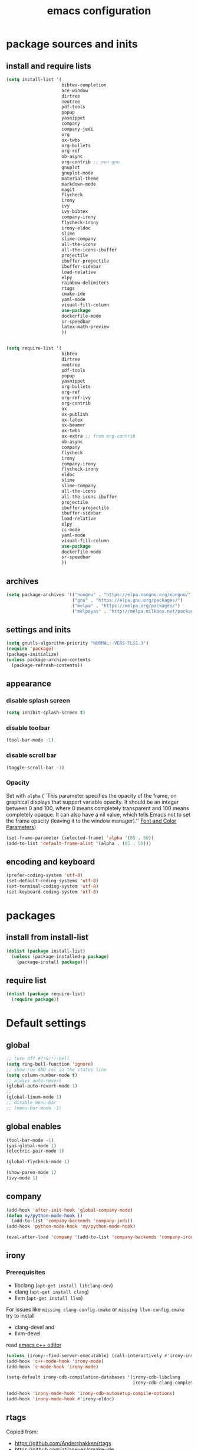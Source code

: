 #+EXPORT_FILE_NAME: emacs_config
#+TITLE: emacs configuration
#+startup: indent

* package sources and inits
** install and require lists
#+BEGIN_SRC emacs-lisp
  (setq install-list '(
                       bibtex-completion
                       ace-window
                       dirtree
                       neotree
                       pdf-tools
                       popup
                       yasnippet
                       company
                       company-jedi
                       org
                       ox-twbs
                       org-bullets
                       org-ref
                       ob-async
                       org-contrib ;; non gnu
                       gnuplot
                       gnuplot-mode
                       material-theme
                       markdown-mode
                       magit
                       flycheck
                       irony
                       ivy
                       ivy-bibtex
                       company-irony
                       flycheck-irony
                       irony-eldoc
                       slime
                       slime-company
                       all-the-icons
                       all-the-icons-ibuffer
                       projectile
                       ibuffer-projectile
                       ibuffer-sidebar
                       load-relative
                       elpy
                       rainbow-delimiters
                       rtags
                       cmake-ide
                       yaml-mode
                       visual-fill-column
                       use-package
                       dockerfile-mode
                       sr-speedbar
                       latex-math-preview
                       ))


  (setq require-list '(
                       bibtex
                       dirtree
                       neotree
                       pdf-tools
                       popup
                       yasnippet
                       org-bullets
                       org-ref
                       org-ref-ivy
                       org-contrib
                       ox
                       ox-publish
                       ox-latex
                       ox-beamer
                       ox-twbs
                       ox-extra ;; from org-contrib
                       ob-async
                       company
                       flycheck
                       irony
                       company-irony
                       flycheck-irony
                       eldoc
                       slime
                       slime-company
                       all-the-icons
                       all-the-icons-ibuffer
                       projectile
                       ibuffer-projectile
                       ibuffer-sidebar
                       load-relative
                       elpy
                       cc-mode
                       yaml-mode
                       visual-fill-column
                       use-package
                       dockerfile-mode
                       sr-speedbar
                       ))
#+END_SRC
** archives
#+BEGIN_SRC emacs-lisp
  (setq package-archives '(("nongnu" . "https://elpa.nongnu.org/nongnu/")
                           ("gnu" . "https://elpa.gnu.org/packages/") 
                           ("melpa" . "https://melpa.org/packages/")
                           ("melpayas" . "http://melpa.milkbox.net/packages/")))
#+END_SRC

** settings and inits
#+BEGIN_SRC emacs-lisp
(setq gnutls-algorithm-priority "NORMAL:-VERS-TLS1.3")
(require 'package)
(package-initialize)
(unless package-archive-contents
  (package-refresh-contents))
#+END_SRC

** appearance
*** disable splash screen
#+BEGIN_SRC emacs-lisp
(setq inhibit-splash-screen t)
#+END_SRC
*** disable toolbar
#+BEGIN_SRC emacs-lisp
(tool-bar-mode -1)
#+END_SRC
*** disable scroll bar
#+BEGIN_SRC emacs-lisp
(toggle-scroll-bar -1)
#+END_SRC

*** Opacity
Set with ~alpha~ (``This parameter specifies the opacity of the frame,
on graphical displays that support variable opacity. It should be an
integer between 0 and 100, where 0 means completely transparent and
100 means completely opaque. It can also have a nil value, which tells
Emacs not to set the frame opacity (leaving it to the window
manager).'' [[https://www.gnu.org/software/emacs/manual/html_node/elisp/Font-and-Color-Parameters.html][Font and Color Parameters]]) 
#+begin_src emacs-lisp
  (set-frame-parameter (selected-frame) 'alpha '(85 . 50))
  (add-to-list 'default-frame-alist '(alpha . (85 . 50)))
#+end_src
** encoding and keyboard
#+BEGIN_SRC emacs-lisp
(prefer-coding-system 'utf-8)
(set-default-coding-systems 'utf-8)
(set-terminal-coding-system 'utf-8)
(set-keyboard-coding-system 'utf-8)
#+END_SRC


* packages
** install from install-list
#+BEGIN_SRC emacs-lisp
  (dolist (package install-list)
    (unless (package-installed-p package)
      (package-install package)))
#+END_SRC
** require list
#+BEGIN_SRC emacs-lisp
  (dolist (package require-list)
    (require package))
#+END_SRC


* Default settings

** global

#+BEGIN_SRC emacs-lisp
  ;; turn off #?!&/!!-bell
  (setq ring-bell-function 'ignore)
  ;; show row AND col in the status line
  (setq column-number-mode t)
  ;; always auto-revert
  (global-auto-revert-mode 1)
  ;;
  (global-linum-mode 1)
  ;; disable menu bar
  ;; (menu-bar-mode -1)

#+END_SRC

** global enables
#+BEGIN_SRC emacs-lisp
  (tool-bar-mode -1)
  (yas-global-mode 1)
  (electric-pair-mode 1)

  (global-flycheck-mode 1)

  (show-paren-mode 1)
  (ivy-mode 1)

#+END_SRC
** company
#+begin_src emacs-lisp
  (add-hook 'after-init-hook 'global-company-mode)
  (defun my/python-mode-hook ()
    (add-to-list 'company-backends 'company-jedi))
  (add-hook 'python-mode-hook 'my/python-mode-hook)

  (eval-after-load 'company '(add-to-list 'company-backends 'company-irony))
#+end_src
** irony
*** Prerequisites
- libclang (~apt-get install libclang-dev~)
- clang (~apt-get install clang~)
- llvm (~apt-get install llvm~)

For issues like ~missing clang-config.cmake~ or ~missing llvm-config.cmake~ try to install
- clang-devel and
- llvm-devel

read [[https://martinsosic.com/development/emacs/2017/12/09/emacs-cpp-ide.html][emacs c++ editor]]
#+begin_src emacs-lisp
  (unless (irony--find-server-executable) (call-interactively #'irony-install-server))
  (add-hook 'c++-mode-hook 'irony-mode)
  (add-hook 'c-mode-hook 'irony-mode)

  (setq-default irony-cdb-compilation-databases '(irony-cdb-libclang
                                                  irony-cdb-clang-complete))

  (add-hook 'irony-mode-hook 'irony-cdb-autosetup-compile-options)
  (add-hook 'irony-mode-hook #'irony-eldoc)
#+end_src
** rtags
Copied from:
- [[https://github.com/Andersbakken/rtags]]
- [[https://github.com/atilaneves/cmake-ide]]
- [[http://www.mycpu.org/emacs-rtags-helm/]]

If the rtags build is not working:
1. make sure LLVM is installed
2. llvm-config is available in ~PATH~

The path to the llvm can be specified in the build command like:
#+begin_src sh
  git clone --recursive https://github.com/Andersbakken/rtags.git
  cd rtags
  cmake -DLIBCLANG_LLVM_CONFIG_EXECUTABLE=/path/to/llvm-config -DCMAKE_EXPORT_COMPILE_COMMANDS=1 .
  make
#+end_src
-> desribed in [[https://github.com/Andersbakken/rtags/issues/494]]

#+begin_src elisp
  ;; ensure that we use only rtags checking
  ;; https://github.com/Andersbakken/rtags#optional-1
  (defun setup-flycheck-rtags ()
    (interactive)
    (flycheck-select-checker 'rtags)
    ;; RTags creates more accurate overlays.
    (setq-local flycheck-highlighting-mode nil)
    (setq-local flycheck-check-syntax-automatically nil))

  ;; only run this if rtags is installed
  (when (require 'rtags nil :noerror)
    (define-key c-mode-base-map (kbd "M-.")
      (function rtags-find-symbol-at-point))
    (define-key c-mode-base-map (kbd "M-,")
      (function rtags-find-references-at-point))
    ;; install standard rtags keybindings. Do M-. on the symbol below to
    ;; jump to definition and see the keybindings.
    (rtags-enable-standard-keybindings)
    ;; company completion setup
    (setq rtags-autostart-diagnostics t
          rtags-path "~/rtags/bin")
    (rtags-diagnostics)
    (setq rtags-completions-enabled t)
    (push 'company-rtags company-backends)
    (global-company-mode)
    (define-key c-mode-base-map (kbd "<C-tab>") (function company-complete))
    ;; use rtags flycheck mode -- clang warnings shown inline
    (require 'flycheck-rtags)
    (cmake-ide-setup)
    (add-hook 'c-mode-hook 'rtags-start-process-unless-running)
    (add-hook 'c++-mode-hook 'rtags-start-process-unless-running)
    ;; c-mode-common-hook is also called by c++-mode
    (add-hook 'c-mode-common-hook #'setup-flycheck-rtags))
#+end_src
** ibuffer
#+begin_src emacs-lisp
  (add-hook 'ibuffer-hook
      (lambda ()
        (ibuffer-projectile-set-filter-groups)
        (unless (eq ibuffer-sorting-mode 'alphabetic)
          (ibuffer-do-sort-by-alphabetic))))
#+end_src
** icons
#+begin_src emacs-lisp
  (unless (find-font (font-spec :name "all-the-icons"))
    (all-the-icons-install-fonts t))
  (setq all-the-icons-scale-factor 1)
  (all-the-icons-ibuffer-mode 1)
#+end_src
** flycheck
#+begin_src emacs-lisp
  (eval-after-load 'flycheck '(add-hook 'flycheck-mode-hook #'flycheck-irony-setup))
#+end_src
** C/C++
#+begin_src elisp
  (define-key c-mode-base-map (kbd "<f5>") 'compile)
  (define-key c-mode-base-map (kbd "<f6>") 'recompile)
#+end_src
** latex
#+BEGIN_SRC emacs-lisp
  (add-hook 'TeX-after-TeX-LaTeX-command-finished-hook
  #'TeX-revert-document-buffer)
  (add-to-list 'org-latex-classes
               '("beamer"
                 "\\documentclass\[presentation\]\{beamer\}"
                 ("\\section\{%s\}" . "\\section*\{%s\}")
                 ("\\subsection\{%s\}" . "\\subsection*\{%s\}")
                 ("\\subsubsection\{%s\}" . "\\subsubsection*\{%s\}")))


  ;; for export purposes
  (add-hook 'LaTeX-mode-hook 'turn-on-reftex)


#+END_SRC

Remove the headline while exporting the content in the respective
subtree using the *ignore* tag.
#+BEGIN_SRC  emacs-lisp
  (ox-extras-activate '(ignore-headlines))
#+END_SRC

** dired
#+BEGIN_SRC emacs-lisp
  (add-hook 'dired-mode-hook
            (lambda ()
              (dired-hide-details-mode)))

#+END_SRC

** org-mode
#+BEGIN_SRC emacs-lisp
  ;; loaddefs
  (require 'org-loaddefs)

  ;; pretty bullets
  (add-hook 'org-mode-hook
            (lambda ()
              (org-bullets-mode t)))

  ;; more appealing clolumns
  (setq-default visual-fill-column-width 100)
  (add-hook 'org-mode-hook
            (lambda ()
              (visual-fill-column-mode)))

  ;; disable linum in org-mode
  (add-hook 'org-mode-hook
            (lambda ()
              (linum-mode -1)))

  (setq-default visual-fill-column-center-text t)

  (add-hook 'org-mode-hook
            (lambda ()
              (visual-line-mode)))

  ;; auto-line breaks
  ;; (add-hook 'org-mode-hook
  ;;           (lambda ()
  ;;             (auto-fill-mode t)))

  ;; allow alphabetical numeration
  (setq org-list-allow-alphabetical t)

  ;; publishing settings

  (setq org-publish-project-alist
        '(
          ("org-notes"
           :base-directory "~/org/"
           :base-extension "org"
           :publishing-directory "~/public_html/"
           :recursive t
           :publishing-function org-twbs-publish-to-html
           :with-sub-superscript nil
           :headline-levels 4
           :auto-preamble t
           )

          ("org-static"
           :base-directory "~/org/"
           :base-extension "css\\|js\\|png\\|jpg\\|gif\\|pdf\\|mp3\\|ogg\\|swf"
           :publishing-directory "~/public_html/"
           :recursive t
           :publishing-function org-publish-attachment
           )

          ("org" :components ("org-notes" "org-static"))))

  ;; needed for code block evaluation
  (org-babel-do-load-languages
   'org-babel-load-languages
   '((latex .t)
     (gnuplot .t)
     (python .t)))

  ;; evaluate code blocks without asking
  (defun my-org-confirm-babel-evaluate (lang body)
    (not (or
          (string= lang "emacs-lisp")
          (string= lang "latex")
          (string= lang "elisp")
          (string= lang "gnuplot")
          (string= lang "python"))))

  (setq org-confirm-babel-evaluate #'my-org-confirm-babel-evaluate)

  ;; agenda toggle mode
  (global-set-key (kbd "C-c a") 'org-agenda)
  (global-set-key (kbd "C-c l") 'org-store-link)

  ;; global agenda to-do file
  (setq org-agenda-files (quote ("~/todo.org")))

  ;; global target file for notes
  (setq org-default-notes-file (concat org-directory "~/notes.org"))

  ;;set priority range from A to C with default A
  (setq org-highest-priority ?A)
  (setq org-lowest-priority ?C)
  (setq org-default-priority ?A)

  ;; set priority color
  (setq org-priority-faces '((?A . (:foreground "FF6670" :weight bold))
                             (?B . (:foreground "F8FF42"))
                             (?C . (:foreground "60FFFF"))))

  (define-key global-map (kbd "C-c c") 'org-capture)
  (setq org-capture-templates
        '(("t" "Todo" entry (file+headline "~/todo.org" "Tasks")
           "* TODO %?\n %i\n %a")))

  (setq org-latex-pdf-process (list "latexmk -shell-escape -bibtex -f -pdf %f"))

  (org-reload)
#+END_SRC
** org-ref
Configuration copied from [[https://github.com/jkitchin/org-ref][jkitchin/org-ref]]. Change the value of *bib-dir* to a valid directory.
Bloat it using multiple bib-files if necessary.

#+BEGIN_SRC emacs-lisp
  ;; Define a list of bib-files 
  (defvar *bib-files* (list "/home/max/windows_d/prom/research/bib/Promotion.bib" "/home/max/prom/research/bib/Promotion.bib")
    "List of *.bib-files for usage with org-ref.")

  ;; Add bib-files to the bibtex-completion list if they can be found
  (dolist (file *bib-files*)
    (if (file-exists-p file)
        (push file bibtex-completion-bibliography)))

  ;; enable org-ref functions and keybindings when there is at least one bib-file present
  (if (not (eq bibtex-completion-bibliography nil))
      (progn
        (setq org-ref-insert-link-function 'org-ref-insert-link-hydra/body
              org-ref-insert-cite-function 'org-ref-cite-insert-ivy
              org-ref-insert-label-function 'org-ref-insert-label-link
              org-ref-insert-ref-function 'org-ref-insert-ref-link
              org-ref-cite-onclick-function (lambda (_) (org-ref-citation-hydra/body)))
        (define-key org-mode-map (kbd "C-c ]") 'org-ref-insert-link)
        (define-key org-mode-map (kbd "s-[") 'org-ref-insert-link-hydra/body)))
#+END_SRC

** yasnippet
#+BEGIN_SRC emacs-lisp
  ;; require latex snippets in org mode
  (defun my-org-latex-yas ()
    "Activate org and LaTeX yas expansion in org-mode buffers."
    (yas-minor-mode)
    (yas-activate-extra-mode 'latex-mode))

  (add-hook 'org-mode-hook #'my-org-latex-yas)
#+END_SRC

global mode
#+begin_src emacs-lisp
  (yas-global-mode 1)
#+end_src
** yaml
See [[https://melpa.org/#/yaml-mode]]
#+begin_src emacs-lisp
  (add-to-list 'auto-mode-alist '("\\.yml\\'" . yaml-mode))
#+end_src
** ace-window
#+BEGIN_SRC emacs-lisp
  (global-set-key (kbd "M-o") 'ace-window)
#+END_SRC
** key-bindings
#+BEGIN_SRC emacs-lisp
  (global-set-key (kbd "M-n") 'switch-to-buffer)
  (global-set-key (kbd "C-c p p") 'projectile-switch-project)
  (global-set-key (kbd "C-c i") 'ibuffer)
#+END_SRC

Latex related
#+BEGIN_SRC emacs-lisp
  (global-set-key (kbd "M-p") 'latex-math-preview-expression)
#+END_SRC

** slime
#+begin_src emacs-lisp
  ;;(setq inferior-lisp-program "/opt/sbcl/bin/sbcl")

  ;;(slime-setup '(slime-fancy slime-quicklisp slime-asdf))
  (setq inferior-lisp-program "sbcl" ; Steel Bank Common Lisp
        slime-contribs '(slime-fancy))
#+end_src
** sr-speedbar
#+begin_src elisp
  (use-package sr-speedbar
    :ensure t
    :init
    (lambda ()
      (linum-mode -1)))

  ;; (add-hook 'speedbar-mode-hook (lambda ()
  ;;                                 (linum-mode -1)))
#+end_src
** projectile
#+begin_src emacs-lisp
  (setq projectile-indexing-method 'hybrid)
  (projectile-global-mode)
#+end_src
** neotree
See [[https://www.emacswiki.org/emacs/NeoTree][NeoTree Docs]]
Use icons for file and let the widht be altered.
#+begin_src emacs-lisp
  (setq neo-theme 'icons)
  (setq neo-window-fixed-size nil)
#+end_src

Jump to the current file node when neotree is opened.
#+begin_src emacs-lisp
  (setq neo-smart-open t)
#+end_src

Change neotree when switching projectile project (~projectile-switch-project~)
#+begin_src emacs-lisp
  (setq projectile-switch-project-action 'neotree-projectile-action)
#+end_src

** python
#+begin_src emacs-lisp

  (elpy-enable)
  (add-to-list 'process-coding-system-alist '("python" . (utf-8 . utf-8)))
    (setq elpy-rpc-python-command "python3")


#+end_src

** raibow delimiters
#+begin_src emacs-lisp
  (add-hook 'lisp-mode-hook #'rainbow-delimiters-mode)
  (add-hook 'emacs-lisp-mode-hook #'rainbow-delimiters-mode)
#+end_src

** makdown
From:
- [[https://jblevins.org/projects/markdown-mode/]]

#+begin_src elisp
  (use-package markdown-mode
    :ensure t
    :commands (markdown-mode gfm-mode)
    :mode (("README\\.md\\'" . gfm-mode)
           ("\\.md\\'" . markdown-mode)
           ("\\.markdown\\'" . markdown-mode))
    :init (setq markdown-command "multimarkdown"))
#+end_src

** docker
#+begin_src elisp
  (add-to-list 'auto-mode-alist '("Dockerfile\\'" . dockerfile-mode))
#+end_src


* User functions
*Attention* when using interactive: the first character in the string
 for the interactive function determines the type of the value
 assigned to the argument provided. Multiple arguments in the
 top-level function must be seperated by "\n" characters.
** Sample Documentation

#+BEGIN_SRC emacs-lisp
  (defun new-sample (arg)
    "insert a new org-mode chapter for a sample at the current cursor position"
    (interactive "ssample name: MKU")
    (let ((sample (concat "mku" arg)))
      (let ((insertion
             (concat "* " (upcase sample) "\n"
                     "Questions to answer:\n"
                     "- \n\n"
                     "Comments:\n"
                     "- \n\n"
                     "** Fabrication\n"
                     "#+name: " (downcase sample) "-fab\n"
                     "| no | description | result | comment | date |\n"
                     "|----+-------------+--------+---------+------|\n"
                     "|    |             |        |         |      |\n"
                     "#+TBLFM: $1='(make-link-append-front \"" (downcase sample) "-fab\" $1)\n\n"

                     "** Results \n"
                     )))
        (insert insertion))))

  (defun sputter-step ()
    "insert a new org-mode table for a sputter step at the current cursor position"
    (interactive)
    (let ((tab-id (replace-regexp-in-string " " "-" (org-get-heading) t t)))
      (let ((insertion
             (concat
              "#+name: " tab-id "\n"
              "| element | power(W) | matching network(%:%) | MAN/AUT | dc voltage(V) | Ar flow(sccm) | base pressure(mbar) | sputter pressure(µbar) | Temperature(°C) | time/min |\n"
              "|---------+----------+-----------------------+---------+---------------+---------------+---------------------+------------------------+-----------------+----------|\n"
              "|         |          |                       |         |               |               |                     |                        |                 |          |\n")))
        (insert insertion))))

  (defun resist-step ()
    "insert a new org-mode list template for resist coating step"
    (interactive)
    (let ((insertion
           (concat
            "- prebake=200°C, 1h\n"
            "- resist=AZECI3027 4000rpm 60s\n"
            "- softbake=100°C, 150s\n"
            "- litho\n"
            "  - focus=-0.394\n"
            "  - filling defocus=abs(focus) + 0.01\n"
            "  - modulation=5%,20%\n"
            "  - filter=1.0\n"
            "  - speed=0.5mm/s, 2.0mm/s\n"
            "- post exposure bake=none\n"
            "- developement=AZ726MIF 60s\n"
            "- comments\n"
            )))
      (insert insertion)))

  (defun plasma-etch-step ()
    "insert a new org-mode table for documenting a plasma-dry-etch step
  at the current cursor position"
    (interactive)
    (let ((tab-id (replace-regexp-in-string " " "-" (org-get-heading) t t)))
      (let ((insertion
             (concat
              "#+name: " tab-id "\n"
              "| desired plasma time | ignition time | Ton/s (Tcycle=1min) | Toff/s | total time/min |\n"
              "|---------------------+---------------+---------------------+--------+----------------|\n"
              "|                     |               |                     |        |                |\n"
              "#+TBLFM: @2$4=60 - @2$3::@2$5='(let ((base (/ (string-to-number @2$1) (string-to-number @2$3)))) (+ base (round (/ (* base (string-to-number @2$2)) 20))))"
              )))
        (insert insertion))))

  (defun lift-off-step ()
    "org-mode list basis for a lift-off-step"
    (interactive)
    (let ((insertion (concat
                      "- solvent=\n"
                      "- ultrasonic level=\n"
                      "- temperature=°C\n"
                      "- time=min\n")))
      (insert insertion)))

  (defun gatan-step ()
    "Insert a template for a Gatan deposition step"
    (interactive)
    (let ((insertion
           (concat
            "- device=0001 Gatan ion-beam coater / ion etcher HES\n"
            "- base pressure= mbar\n"
            "- sputter pressure= mbar\n"
            "- rotation= rpm\n"
            "- rocking= °\n"
            "- rates\n"
            "  - Ti (keV) :: Å/s\n"
            "- currents\n"
            "  - keV :: µA/ µA\n"
            "- comment")))
      (insert insertion))
    )

  (defun evaporator-step ()
    "Insert a template for a Gatan deposition step"
    (interactive)
    (let ((insertion
           (concat
            "- device=00067 Aufdampfanlage LEYBOLD HES\n"
            "- base pressure= mbar\n"
            "- sputter pressure= mbar\n"
            "- rates\n"
            "  - Ti :: Å/s\n"
            "- XTAL= %\n"
            "- comment")))
      (insert insertion))
  )



  (defun bonder-step ()
    "Insert a new 'org-mode' table for a wire-bonder step at the current cursor position."
    (interactive)
    (let ((tab-id (replace-regexp-in-string " " "-" (org-get-heading) t t)))
      (let ((insertion
             (concat
              "#+name: " tab-id "\n"
              "|           | sample | bondpad |\n"
              "|-----------+--------+---------|\n"
              "| time(ms)  |        |         |\n"
              "| US-power  |        |         |\n"
              "| force(mN) |        |         |\n"
  )))
        (insert insertion))))
#+END_SRC

** time-string conversions
#+BEGIN_SRC emacs-lisp
  (defun revert (l)
    "reverts a list"
    (cond
     ((null l) '())
     (t (append (revert (cdr l)) (list (car l))))))
  
  (defun time-to-list (s)
    "generates a list of numbers from :-separetd time string"
    (mapcar 'string-to-number (split-string s ":")))
  
  (defun multiply-lists (l mult acc)
    "multiplies each element of the lists and returns the sum of multiplied tuples"
    (cond
     ((null l) acc)
     (t (multiply-lists (cdr l) (cdr mult) (+ acc (* (car l) (car mult)))))))
  
  (defun make-seconds (s)
    "computes seconds form dd:hh:mm:ss time string" 
    (multiply-lists (revert (time-to-list s)) '(1 60 3600 86400) 0))
  
  (defun seconds-to-time-precise (s)
    "generate time in hh:mm:ss format from seconds"
    (let ((hr (mod s 3600)))
      (let ((mr (mod hr 60)))
        (concat
         (number-to-string (/ (- s hr) 3600))
         ":"
         (number-to-string (/ (- hr mr) 60))
         ":"
         (number-to-string mr)))))
  
  
  (defun minutes-to-time (s)
    "comma-separated minute-value to time mm:ss"
    (let ((f (floor s)))
      (concat
       (number-to-string f)
       ":"
       (number-to-string (round (* (- s f) 60))))))
  
#+END_SRC
** Helpers
#+BEGIN_SRC emacs-lisp
  (defun psi-to-kgcm2 (psi)
    "pressure in psi to kg/cm²"
    (* 0.070307 psi))

  (defun psi-to-gcm2 (psi)
    "pressure in psi to g/cm²"
    (* (psi-to-kgcm2 psi) 1000))

  (defun rpm-to-ms (r rpm)
    "get speed in m/s from disk radius and rpm"
    (let ((u (* 2 pi r))
          (rps (/ rpm 60.0)))
      (* u rps)))

  (defun ms-to-rpm (r ms)
    "get rpm from disk radius and speed in m/s"
    (let ((u (* 2 pi r)))
      (let ((rps (/ ms u)))
        (* rps 60.0))))


  (defun round-to (n d)
    "round the number n to d specified decimals"
    (/ (fround (* (expt 10 d) n)) (expt 10 d)))

  (defun make-link (l)
    (cond
     ((< (length l) 3) (get-link l))
     ((not (equal (substring l 0 3) "[[*")) (get-link l))
     (t l)))

  (defun make-link-append-front (a l)
    (let ((to-link (concat a " " l)))
      (cond
       ((< (length l) 3)
        (get-link to-link))
       ((not (equal (substring l 0 3) "[[*")) 
        (get-link to-link))
       (t l))))

  (defun get-link (l)
    (concat "[[*" l "][" l "]]"))

  (defun a-to-nm (a)
    "convert Å to nm"
    (/ a 10.0))


  (defun nm-to-a (nm)
    "convert nm to Å"
    (* nm 10.0))
#+END_SRC

** Shortcuts
#+BEGIN_SRC emacs-lisp
  (defun inline-src-elisp (ex re)
    "With arguments EX for :exports and RE for :results generate base for src_elisp."

    (interactive "s:exports:\ns:results:")
    (let ((insertion (concat "src_elisp[:exports "
                       ex
                       " :results "
                       re
                       "]{}")))
      (insert insertion))
    (backward-char))
#+END_SRC

** Funciton Bindings
#+BEGIN_SRC emacs-lisp
  (fset 'to-num 'string-to-number)
  (global-set-key (kbd "M-s M-e") 'inline-src-elisp)
#+END_SRC



* ToDo setup
** keywords and tags
#+BEGIN_SRC emacs-lisp
(setq org-todo-keywords
      '((sequence "TODO" "IN-PROGRESS" "WAITING" "DONE")))
#+END_SRC 

      

